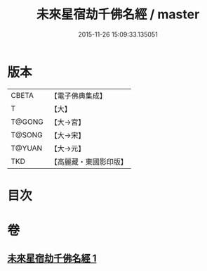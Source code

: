 #+TITLE: 未來星宿劫千佛名經 / master
#+DATE: 2015-11-26 15:09:33.135051
* 版本
 |     CBETA|【電子佛典集成】|
 |         T|【大】     |
 |    T@GONG|【大→宮】   |
 |    T@SONG|【大→宋】   |
 |    T@YUAN|【大→元】   |
 |       TKD|【高麗藏・東國影印版】|

* 目次
* 卷
** [[file:KR6i0026_001.txt][未來星宿劫千佛名經 1]]
